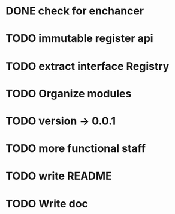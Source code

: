 * DONE check for enchancer
  CLOSED: [2018-07-04 Wed 00:36]
* TODO immutable register api
* TODO extract interface Registry
* TODO Organize modules 
* TODO version -> 0.0.1
* TODO more functional staff
* TODO write README
* TODO Write doc
